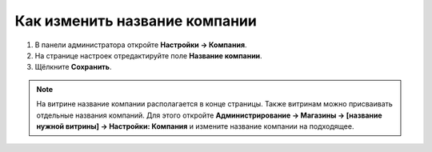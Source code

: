 ******************************
Как изменить название компании
******************************

1. В панели администратора откройте **Настройки → Компания**.

2. На странице настроек отредактируйте поле **Название компании**.

3. Щёлкните **Сохранить**.

.. image:: img/c_name.png
    :align: center
    :alt: Настройки

.. note::

    На витрине название компании располагается в конце страницы. Также витринам можно присваивать отдельные названия компаний. Для этого откройте **Администрирование → Магазины → [название нужной витрины] → Настройки: Компания** и измените название компании на подходящее.
 
.. image:: img/c_name_02.png
    :align: center
    :alt: Название компании на витрине



